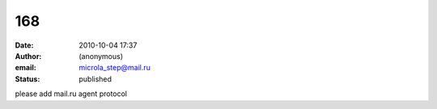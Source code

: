 168
###
:date: 2010-10-04 17:37
:author: (anonymous)
:email: microla_step@mail.ru
:status: published

please add mail.ru agent protocol
